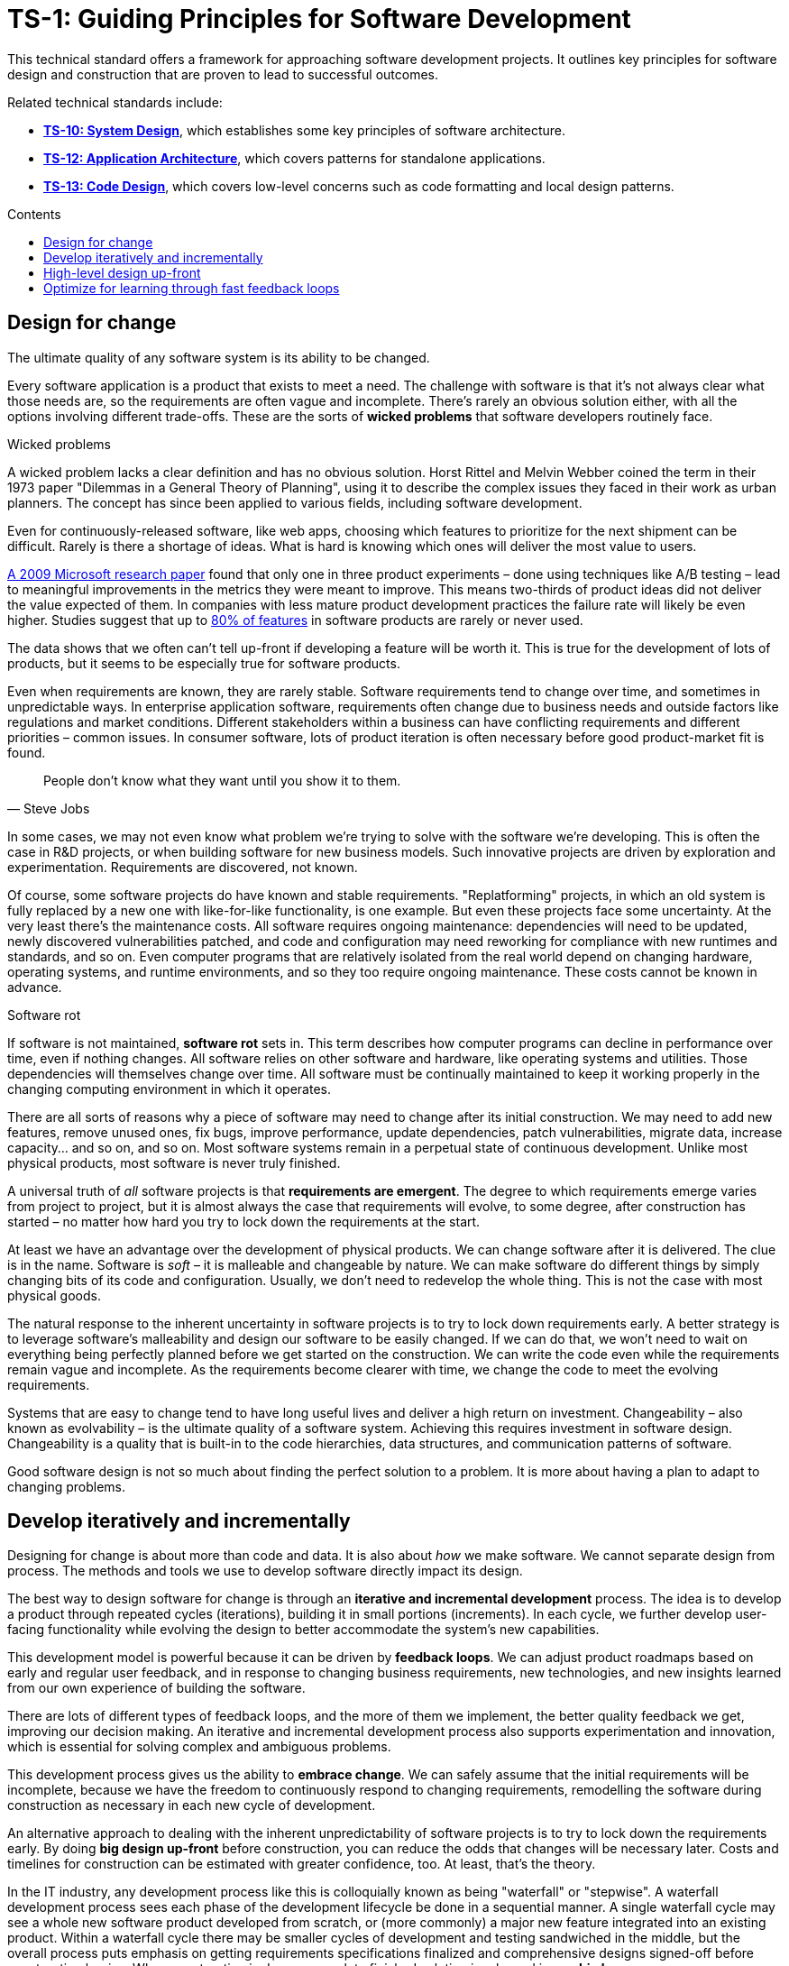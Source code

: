 = TS-1: Guiding Principles for Software Development
:toc: macro
:toc-title: Contents

This technical standard offers a framework for approaching software development projects. It outlines key principles for software design and construction that are proven to lead to successful outcomes.

Related technical standards include:

* *link:../010/README.adoc[TS-10: System Design]*, which establishes some key principles of software architecture.
* *link:../012/README.adoc[TS-12: Application Architecture]*, which covers patterns for standalone applications.
* *link:../013/README.adoc[TS-13: Code Design]*, which covers low-level concerns such as code formatting and local design patterns.

toc::[]

== Design for change

The ultimate quality of any software system is its ability to be changed.

Every software application is a product that exists to meet a need. The challenge with software is that it's not always clear what those needs are, so the requirements are often vague and incomplete. There's rarely an obvious solution either, with all the options involving different trade-offs. These are the sorts of *wicked problems* that software developers routinely face.

.Wicked problems
****
A wicked problem lacks a clear definition and has no obvious solution. Horst Rittel and Melvin Webber coined the term in their 1973 paper "Dilemmas in a General Theory of Planning", using it to describe the complex issues they faced in their work as urban planners. The concept has since been applied to various fields, including software development.
****

Even for continuously-released software, like web apps, choosing which features to prioritize for the next shipment can be difficult. Rarely is there a shortage of ideas. What is hard is knowing which ones will deliver the most value to users.

https://ai.stanford.edu/~ronnyk/ExPThinkWeek2009Public.pdf[A 2009 Microsoft research paper] found that only one in three product experiments – done using techniques like A/B testing – lead to meaningful improvements in the metrics they were meant to improve. This means two-thirds of product ideas did not deliver the value expected of them. In companies with less mature product development practices the failure rate will likely be even higher. Studies suggest that up to https://www.split.io/blog/the-80-rule-of-software-development/[80% of features] in software products are rarely or never used.

The data shows that we often can't tell up-front if developing a feature will be worth it. This is true for the development of lots of products, but it seems to be especially true for software products.

Even when requirements are known, they are rarely stable. Software requirements tend to change over time, and sometimes in unpredictable ways. In enterprise application software, requirements often change due to business needs and outside factors like regulations and market conditions. Different stakeholders within a business can have conflicting requirements and different priorities – common issues. In consumer software, lots of product iteration is often necessary before good product-market fit is found.

[quote, Steve Jobs]
____
People don't know what they want until you show it to them.
____

In some cases, we may not even know what problem we're trying to solve with the software we're developing. This is often the case in R&D projects, or when building software for new business models. Such innovative projects are driven by exploration and experimentation. Requirements are discovered, not known.

Of course, some software projects do have known and stable requirements. "Replatforming" projects, in which an old system is fully replaced by a new one with like-for-like functionality, is one example. But even these projects face some uncertainty. At the very least there's the maintenance costs. All software requires ongoing maintenance: dependencies will need to be updated, newly discovered vulnerabilities patched, and code and configuration may need reworking for compliance with new runtimes and standards, and so on. Even computer programs that are relatively isolated from the real world depend on changing hardware, operating systems, and runtime environments, and so they too require ongoing maintenance. These costs cannot be known in advance.

.Software rot
****
If software is not maintained, *software rot* sets in. This term describes how computer programs can decline in performance over time, even if nothing changes. All software relies on other software and hardware, like operating systems and utilities. Those dependencies will themselves change over time. All software must be continually maintained to keep it working properly in the changing computing environment in which it operates.
****

There are all sorts of reasons why a piece of software may need to change after its initial construction. We may need to add new features, remove unused ones, fix bugs, improve performance, update dependencies, patch vulnerabilities, migrate data, increase capacity… and so on, and so on. Most software systems remain in a perpetual state of continuous development. Unlike most physical products, most software is never truly finished.

A universal truth of _all_ software projects is that *requirements are emergent*. The degree to which requirements emerge varies from project to project, but it is almost always the case that requirements will evolve, to some degree, after construction has started – no matter how hard you try to lock down the requirements at the start.

At least we have an advantage over the development of physical products. We can change software after it is delivered. The clue is in the name. Software is _soft_ – it is malleable and changeable by nature. We can make software do different things by simply changing bits of its code and configuration. Usually, we don't need to redevelop the whole thing. This is not the case with most physical goods.

The natural response to the inherent uncertainty in software projects is to try to lock down requirements early. A better strategy is to leverage software's malleability and design our software to be easily changed. If we can do that, we won't need to wait on everything being perfectly planned before we get started on the construction. We can write the code even while the requirements remain vague and incomplete. As the requirements become clearer with time, we change the code to meet the evolving requirements.

Systems that are easy to change tend to have long useful lives and deliver a high return on investment. Changeability – also known as evolvability – is the ultimate quality of a software system. Achieving this requires investment in software design. Changeability is a quality that is built-in to the code hierarchies, data structures, and communication patterns of software.

Good software design is not so much about finding the perfect solution to a problem. It is more about having a plan to adapt to changing problems.

== Develop iteratively and incrementally

Designing for change is about more than code and data. It is also about _how_ we make software. We cannot separate design from process. The methods and tools we use to develop software directly impact its design.

The best way to design software for change is through an *iterative and incremental development* process. The idea is to develop a product through repeated cycles (iterations), building it in small portions (increments). In each cycle, we further develop user-facing functionality while evolving the design to better accommodate the system's new capabilities.

This development model is powerful because it can be driven by *feedback loops*. We can adjust product roadmaps based on early and regular user feedback, and in response to changing business requirements, new technologies, and new insights learned from our own experience of building the software.

There are lots of different types of feedback loops, and the more of them we implement, the better quality feedback we get, improving our decision making. An iterative and incremental development process also supports experimentation and innovation, which is essential for solving complex and ambiguous problems.

This development process gives us the ability to *embrace change*. We can safely assume that the initial requirements will be incomplete, because we have the freedom to continuously respond to changing requirements, remodelling the software during construction as necessary in each new cycle of development.

An alternative approach to dealing with the inherent unpredictability of software projects is to try to lock down the requirements early. By doing *big design up-front* before construction, you can reduce the odds that changes will be necessary later. Costs and timelines for construction can be estimated with greater confidence, too. At least, that's the theory.

In the IT industry, any development process like this is colloquially known as being "waterfall" or "stepwise". A waterfall development process sees each phase of the development lifecycle be done in a sequential manner. A single waterfall cycle may see a whole new software product developed from scratch, or (more commonly) a major new feature integrated into an existing product. Within a waterfall cycle there may be smaller cycles of development and testing sandwiched in the middle, but the overall process puts emphasis on getting requirements specifications finalized and comprehensive designs signed-off before construction begins. When construction is done, a complete finished solution is released in one *big bang*.

image::./_/stepwise.drawio.png[alt=Stepwise development model,width=712,height=522]

Waterfall processes are appealing because they give the impression of enforcing order on chaos, making software development more predictable. But it's an illusion. The reality is that waterfall development processes have proven to be risky and expensive – especially for complex software.

Waterfall processes involve protracted up-front planning phases, which add overhead and extend delivery schedules, increasing costs and delaying time-to-market. Waterfall processes stifle innovation by leaving no room for experimentation, and they encourage *over-engineering* – building features that users don't actually need, and designing complex solutions where simpler ones will do. Because software updates are released in big batches, feedback loops are extended, meaning gaps in requirements and flaws in designs are discovered late, increasing the cost of making changes.

Waterfall processes are popular in organizations with top-down, command-and-control management styles. They are characterized by lots of bureaucracy, rigid stepwise phases, and centralized change management procedures. You often see developers assigned to tasks like estimation and scheduling, diverting their attention from the essential job of delivering useful working software to customers. Worse, technicians get taken away from any decision making concerning the software they're responsible for making, seeing their jobs reduced to the production of code. This breaks critical feedback loops, and software design is restricted to solving immediate problems rather than planning for change.

Most fatally of all, waterfall processes discourage requirements from being allowed to change, by fixing budgets and schedules at the start. Inevitably, *scope creeps* as more requirements are discovered after construction has begun. If budgets and schedules are not adjusted in response to changes in scope, then quality suffers. And when quality suffers, changeability is reduced, increasing the cost of future changes.

Fixing costs for software construction is a false economy. It leads to suboptimal solutions that are more expensive to maintain and develop further.

Waterfall processes are unsuitable for most software projects. Unless the requirements can be guaranteed to be complete, precise, and stable from the start, waterfall only creates an illusion of project control while undermining flexibility and quality, and masking inefficiencies and hidden costs.

This is why so many software projects go over budget and over schedule, or otherwise fail to meet the needs of the target users. It's rarely for lack of technical expertise. It's because so much software is developed under an ill-suited process.

No matter how much we invest in up-front planning, we will always be wrong about some things. Software development is a wicked problem. Requirements are emergent for all sorts of reasons. Even if we are successful in locking down requirements, there will be lots of nuances in the many trade-offs in the design that we can grasp only by testing working software. (Prototypes can certainly help to make better designs decisions ahead of construction. But to validate requirements and designs there's really nothing better than putting production-grade software in the hands of real users.)

The waterfall development model is fundamentally flawed because it treats software development as a construction process rather than a design process. It deals with uncertainty by trying to eliminate it. But uncertainty is an intrinsic characteristic of any kind of product design process.

So instead we should tap into the strength of software's malleability. We should design our software to be easily changed, so we can develop it iteratively and incrementally in collaboration with its users, who constantly evaluate the evolving product and guide its development in the right direction.

Almost all successful software projects are delivered through a process of piecemeal growth driven by fast feedback loops. Iterative and incremental development offers a long-established framework for doing this.

== High-level design up-front

That being said, _some_ amount of up-front design is always useful.

The design work we _do_ want to do up-front is the stuff that is going to be difficult to change later. Changing the programming language in which an application is written is always going to be expensive – there isn't much you can do about that. Changing the patterns of communication between different parts of a distributed system is another example. Anything that involves changing the _fundamental structures_ of code, data, and communication is never going to be easy to change.

This known as the *high-level design* (HLD). The HLD establishes the overall architectural style of an IT solution. It determines the boundaries between modules, the interfaces and communication patterns between modules, the management of state, and the choices of programming languages, database management systems, and other infrastructure.

The high-level design is determined by the problem space in which the software operates. It is perfectly reasonable for us to expect the problem space of a software system to remain consistent for the life span of that system. We should not expect to be able to pivot from developing a windowing system to an operating system shell, for example – not without throwing away everything and starting over. These are entirely different problem spaces, and so the solutions require entirely different architectural styles, different technology stacks, different construction methods, different testing tools, and different deployment and release strategies. They're different products in every way, except for the fact they're both software products.

When we refer to software changeability, we mean the ability to change a software system _within its existing business domain_. The domain is the context in which the software operates, and it defines the boundaries of what the software is intended to do. The domain determines the requirements and constraints of the software, which in turn influence the high-level design.

Once we've settled on the high-level design for a solution, we should not expect to need to change it significantly.

While the high-level design is not expected to change, the high-level design _is_ required to support changes being made to the parts within it. A requirement of the high-level design is to provide systems – built-in to the software itself – by which the parts of the software can be reconfigured, added, removed, or replaced. Evolutionary design is constrained to lower-level changes within an established high-level design.

== Optimize for learning through fast feedback loops

Software development is primarily a learning process. First, we need to learn about the business domain and the problem we're trying to solve within it. Then, through an incremental product development process, we iterate the solution by delivering small changes to users as quickly as possible, learning from the feedback that the users provide, and adjusting our plans for subsequent increments in response to that feedback.

We're also continuously learning from our own experience of building the software. For example, what design patterns are proving to be the most effective at supporting change?

It follows that we should optimize our software development process for learning. We do this by building in lots and lots of feedback loops.

We can optimize our development process by increasing the frequency of feedback. By keeping feedback loops short and fast, so the effect is continuous learning, we can make better decisions, iterate designs more effectively, and reduce wasted effort on low-value development work.

The most important feedback loops are those that come from the users of the software. We can shorten the time it takes to get feedback from users by increasing our release cadence. The objective should be to deliver software updates to users as continuously as possible. This requires investment in methods and tools such as canary and beta release channels, blue-green deployments, A/B testing, and feature flags. Test automation, continuous integration and delivery (CI/CD) pipelines, and comprehensive monitoring also reduce friction, costs, and risks in the process of shipping software updates.

Another way we can optimize our development process for learning is to diversify the types of feedback loops we use. Different types of feedback loops provide different insights. Code reviews and pair programming provide feedback on code quality (maintainability, changeability). Automated tests provide feedback on the correctness and stability of the software. Monitoring systems and analytics data provide feedback on performance and reliability. Retrospectives and post-mortems provide feedback on the development process itself. Different types of feedback loops provide different insights.

There should be multiple feedback loops from the product's users to its developers. User feedback should be a mix of manual qualitative analysis (eg. user interviews and usability testing) and automated quantitative analysis (eg. usage analytics and A/B testing). Most user feedback should be driven by questions we want to answer, or hypotheses we want to test. How are users interacting with the software? What are their pain points? What features are they finding most valuable? What features are they not using? What features do they want that we haven't built yet? User feedback can also be open-ended; customer support tickets, user forums, and social media are all good sources of unsolicited user feedback.

Software that is designed to change is not only easy to modify and extend, but it also has built-in feedback loops. For example, integrated monitoring systems generate usage analytics data, and feature flags allow us to run experiments – to try out new ideas quickly and cheaply. Taken to extremes, fully automated delivery pipelines support continuous deployment, in which mere hours pass between code changes being committed and those changes existing in a production or production-like environment. The faster we can get our code changes into the hands of users, the less likely we are to waste time and money building features that those users don't want or need.

All of these feedback loops allow us to make data-driven decisions about the direction of the software's development, to iterate its design more effectively, and to iterate the design of the workflows that support its development.

Continuous learning through fast feedback is the foundation for building agility into the software development process. To be "agile" in software development means to be able to respond quickly and effectively to change.

[quote, Jeff Bezos]
____
Success can come through iteration: invent, launch, reinvent, relaunch, start
over, rinse, repeat, again and again.
____
